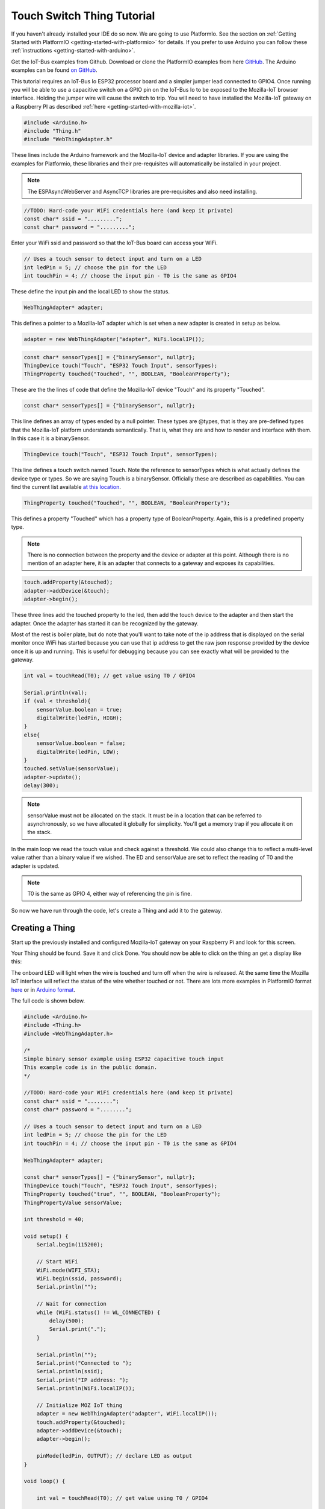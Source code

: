 .. _iot-bus-mozilla-touch-switch:

Touch Switch Thing Tutorial
===========================

If you haven't already installed your IDE do so now. We are going to use PlatformIo. 
See the section on :ref:`Getting Started with PlatformIO <getting-started-with-platformio>` for details. 
If you prefer to use Arduino you can follow these :ref:`instructions <getting-started-with-arduino>`.

Get the IoT-Bus examples from Github. Download or clone the PlatformIO examples from 
here `GitHub <https://github.com/iot-bus/iot-bus-mozilla-iot-examples-platformio>`_. 
The Arduino examples can be found `on GitHub <https://github.com/iot-bus/iot-bus-mozilla-iot-examples-arduino>`_.

This tutorial requires an IoT-Bus Io ESP32 processor board and a simpler jumper lead connected to GPIO4. Once running you will be able to use a capacitive switch on a 
GPIO pin on the IoT-Bus Io to be exposed to the Mozilla-IoT browser interface. Holding the jumper wire will cause the switch to trip. You will need to have installed the 
Mozilla-IoT gateway on a Raspberry PI as described :ref:`here <getting-started-with-mozilla-iot>`.

.. code-block:: c++

    #include <Arduino.h>
    #include "Thing.h"
    #include "WebThingAdapter.h"

These lines include the Arduino framework and the Mozilla-IoT device and adapter libraries. 
If you are using the examples for Platformio, these libraries and their pre-requisites 
will automatically be installed in your project.

.. note:: The ESPAsyncWebServer and AsyncTCP libraries are pre-requisites and also need installing. 

.. code-block:: c++

    //TODO: Hard-code your WiFi credentials here (and keep it private)
    const char* ssid = ".........";
    const char* password = ".........";

Enter your WiFi ssid and password so that the IoT-Bus board can access your WiFi.

.. code-block:: c++

    // Uses a touch sensor to detect input and turn on a LED
    int ledPin = 5; // choose the pin for the LED
    int touchPin = 4; // choose the input pin - T0 is the same as GPIO4

These define the input pin and the local LED to show the status.

.. code-block:: c++

    WebThingAdapter* adapter;

This defines a pointer to a Mozilla-IoT adapter which is set when a new adapter is created in setup as below.  

.. code-block:: c++

        adapter = new WebThingAdapter("adapter", WiFi.localIP());        

.. code-block:: c++

    const char* sensorTypes[] = {"binarySensor", nullptr};
    ThingDevice touch("Touch", "ESP32 Touch Input", sensorTypes);
    ThingProperty touched("Touched", "", BOOLEAN, "BooleanProperty");

These are the the lines of code that define the Mozilla-IoT device "Touch" and its property "Touched".

.. code-block:: c++

    const char* sensorTypes[] = {"binarySensor", nullptr};

This line defines an array of types ended by a null pointer. These types are @types, that is they are pre-defined types that 
the Mozilla-IoT platform understands semantically. That is, what they are and how to render and interface with them.  
In this case it is a binarySensor.  

.. code-block:: c++

    ThingDevice touch("Touch", "ESP32 Touch Input", sensorTypes);

This line defines a touch switch named Touch. Note the reference to sensorTypes which is what actually 
defines the device type or types. So we are saying Touch is a binarySensor. Officially these  are described as capabilities. 
You can find the current list available `at this location <https://iot.mozilla.org/schemas/>`_. 

.. code-block:: c++

    ThingProperty touched("Touched", "", BOOLEAN, "BooleanProperty");

This defines a property "Touched" which has a property type of BooleanProperty. Again, this is a predefined property type.     

.. note:: There is no connection between the property and the device or adapter at this point. 
    Although there is no mention of an adapter here, it is an adapter that connects to a gateway and exposes its capabilities. 

.. code-block:: c++

    touch.addProperty(&touched);
    adapter->addDevice(&touch);
    adapter->begin();

These three lines add the touched property to the led, then add the touch device to the adapter and then start the adapter. 
Once the adapter has started it can be recognized by the gateway.  

Most of the rest is boiler plate, but do note that you'll want to take note of the ip address that is displayed on the serial monitor once
WiFi has started because you can use that ip address to get the raw json response provided by the device once it is up and running. This is useful for debugging
because you can see exactly what will be provided to the gateway.

.. code-block:: c++

    int val = touchRead(T0); // get value using T0 / GPIO4

    Serial.println(val);  
    if (val < threshold){
        sensorValue.boolean = true;
        digitalWrite(ledPin, HIGH);
    }
    else{
        sensorValue.boolean = false;
        digitalWrite(ledPin, LOW);
    }
    touched.setValue(sensorValue);
    adapter->update();
    delay(300);

.. note:: sensorValue must not be allocated on the stack. 
    It must be in a location that can be referred to asynchronously, so we have allocated it globally for simplicity. 
    You'll get a memory trap if you allocate it on the stack.   

In the main loop we read the touch value and check against a threshold. We could also change this to reflect a multi-level value 
rather than a binary value if we wished. The ED and sensorValue are set to reflect the reading of T0 and the adapter is updated.

.. note:: T0 is the same as GPIO 4, either way of referencing the pin is fine.

So now we have run through the code, let's create a Thing and add it to the gateway.

Creating a Thing
----------------

Start up the previously installed and configured Mozilla-IoT gateway on your Raspberry Pi and look for this screen.

.. image:: ../_static/mozilla-touch-scan.png
    :align: center
    :alt: Mozilla Add Things
    :width: 100%

Your Thing should be found. Save it and click Done. You should now be able to click on the thing an get a display like this:

.. image:: ../_static/mozilla-touch-thing-display.png
    :align: center
    :alt: Mozilla LED
    :width: 100%

The onboard LED will light when the wire is touched and turn off when the wire is released. At the same time the Mozilla IoT interface will 
reflect the status of the wire whether touched or not. 
There are lots more examples in PlatformIO format `here <https://github.com/iot-bus/iot-bus-mozilla-iot-examples-platformio>`_ or in `Arduino format <https://github.com/iot-bus/iot-bus-mozilla-iot-examples-arduino>`_. 

The full code is shown below.

.. code-block:: c++

    #include <Arduino.h>
    #include <Thing.h>
    #include <WebThingAdapter.h>

    /*
    Simple binary sensor example using ESP32 capacitive touch input
    This example code is in the public domain.
    */

    //TODO: Hard-code your WiFi credentials here (and keep it private)
    const char* ssid = "........";
    const char* password = "........";

    // Uses a touch sensor to detect input and turn on a LED
    int ledPin = 5; // choose the pin for the LED
    int touchPin = 4; // choose the input pin - T0 is the same as GPIO4

    WebThingAdapter* adapter;

    const char* sensorTypes[] = {"binarySensor", nullptr};
    ThingDevice touch("Touch", "ESP32 Touch Input", sensorTypes);
    ThingProperty touched("true", "", BOOLEAN, "BooleanProperty");
    ThingPropertyValue sensorValue;

    int threshold = 40;

    void setup() {
        Serial.begin(115200);

        // Start WiFi
        WiFi.mode(WIFI_STA);
        WiFi.begin(ssid, password);
        Serial.println("");

        // Wait for connection
        while (WiFi.status() != WL_CONNECTED) {
            delay(500);
            Serial.print(".");
        }

        Serial.println("");
        Serial.print("Connected to ");
        Serial.println(ssid);
        Serial.print("IP address: ");
        Serial.println(WiFi.localIP());

        // Initialize MOZ IoT thing
        adapter = new WebThingAdapter("adapter", WiFi.localIP());
        touch.addProperty(&touched);
        adapter->addDevice(&touch);
        adapter->begin();

        pinMode(ledPin, OUTPUT); // declare LED as output   
    }

    void loop() {

        int val = touchRead(T0); // get value using T0 / GPIO4

        Serial.println(val);  
        if (val < threshold){
            sensorValue.boolean = true;
            digitalWrite(ledPin, HIGH);
        }
        else{
            sensorValue.boolean = false;
            digitalWrite(ledPin, LOW);
        }
        touched.setValue(sensorValue);
        adapter->update();
        delay(300);
    }